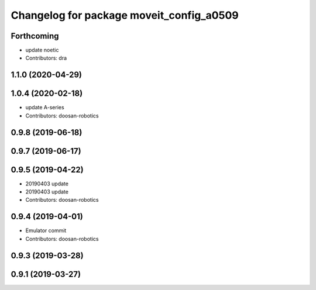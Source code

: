 ^^^^^^^^^^^^^^^^^^^^^^^^^^^^^^^^^^^^^^^^^
Changelog for package moveit_config_a0509
^^^^^^^^^^^^^^^^^^^^^^^^^^^^^^^^^^^^^^^^^

Forthcoming
-----------
* update noetic
* Contributors: dra

1.1.0 (2020-04-29)
------------------

1.0.4 (2020-02-18)
------------------
* update A-series
* Contributors: doosan-robotics

0.9.8 (2019-06-18)
------------------

0.9.7 (2019-06-17)
------------------

0.9.5 (2019-04-22)
------------------
* 20190403 update
* 20190403 update
* Contributors: doosan-robotics

0.9.4 (2019-04-01)
------------------
* Emulator commit
* Contributors: doosan-robotics

0.9.3 (2019-03-28)
------------------

0.9.1 (2019-03-27)
------------------
